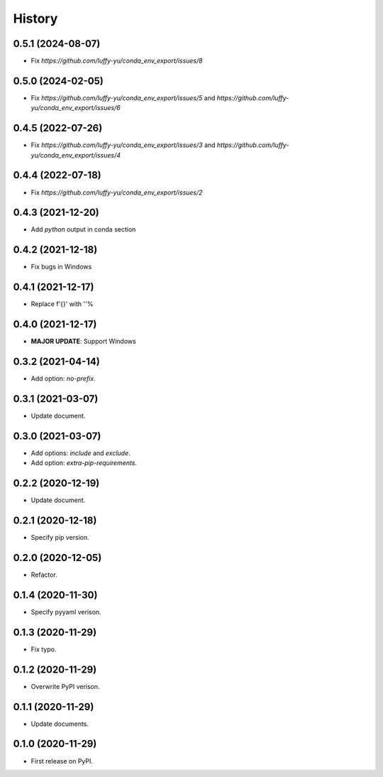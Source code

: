 =======
History
=======

0.5.1 (2024-08-07)
------------------

* Fix `https://github.com/luffy-yu/conda_env_export/issues/8`


0.5.0 (2024-02-05)
------------------

* Fix `https://github.com/luffy-yu/conda_env_export/issues/5` and `https://github.com/luffy-yu/conda_env_export/issues/6`


0.4.5 (2022-07-26)
------------------

* Fix `https://github.com/luffy-yu/conda_env_export/issues/3` and `https://github.com/luffy-yu/conda_env_export/issues/4`


0.4.4 (2022-07-18)
------------------

* Fix `https://github.com/luffy-yu/conda_env_export/issues/2`


0.4.3 (2021-12-20)
------------------

* Add `python` output in conda section


0.4.2 (2021-12-18)
------------------

* Fix bugs in Windows


0.4.1 (2021-12-17)
------------------

* Replace f'{}' with ''%


0.4.0 (2021-12-17)
------------------

* **MAJOR UPDATE**: Support Windows


0.3.2 (2021-04-14)
------------------

* Add option: `no-prefix`.


0.3.1 (2021-03-07)
------------------

* Update document.


0.3.0 (2021-03-07)
------------------

* Add options: `include` and `exclude`.
* Add option: `extra-pip-requirements`.


0.2.2 (2020-12-19)
------------------

* Update document.


0.2.1 (2020-12-18)
------------------

* Specify pip version.


0.2.0 (2020-12-05)
------------------

* Refactor.


0.1.4 (2020-11-30)
------------------

* Specify pyyaml verison.


0.1.3 (2020-11-29)
------------------

* Fix typo.


0.1.2 (2020-11-29)
------------------

* Overwrite PyPI verison.


0.1.1 (2020-11-29)
------------------

* Update documents.


0.1.0 (2020-11-29)
------------------

* First release on PyPI.

